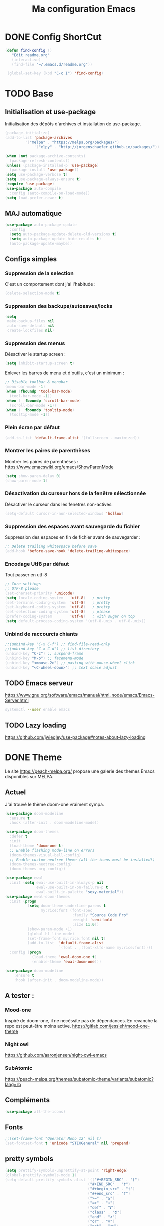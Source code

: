 #+TITLE: Ma configuration Emacs
#+HTML_HEAD_EXTRA: <style>pre { background-color: #282c34 ; color: #bbc2cf }</style>
#+PROPERTY: header-args+ :tangle "./init.el"
* DONE Config ShortCut
#+begin_src emacs-lisp
 (defun find-config ()
    "Edit readme.org"
    (interactive)
    (find-file "~/.emacs.d/readme.org"))

  (global-set-key (kbd "C-c I") 'find-config)
#+end_src
* TODO Base
** Initialisation et use-package
Initialisation des dépôts d'archives et installation de use-package.
#+begin_src emacs-lisp
(package-initialize)
(add-to-list 'package-archives
	     '("melpa" . "https://melpa.org/packages/")
             '("elpy" . "http://jorgenschaefer.github.io/packages/"))

(when (not package-archive-contents)
  (package-refresh-contents))
(unless (package-installed-p 'use-package)
  (package-install 'use-package))
(setq use-package-verbose t)
(setq use-package-always-ensure t)
(require 'use-package)
(use-package auto-compile
  :config (auto-compile-on-load-mode))
(setq load-prefer-newer t)
#+end_src

** MAJ automatique
#+begin_src emacs-lisp
(use-package auto-package-update
  :config
  (setq auto-package-update-delete-old-versions t)
  (setq auto-package-update-hide-results t)
  (auto-package-update-maybe))
#+end_src

** Configs simples
*** Suppression de la selection
C'est un comportement dont j'ai l'habitude :
#+begin_src emacs-lisp
(delete-selection-mode t)
#+end_src

*** Suppression des backups/autosaves/locks
#+begin_src emacs-lisp
(setq
 make-backup-files nil
 auto-save-default nil
 create-lockfiles nil)
#+end_src
*** Suppression des menus
Désactiver le startup screen :
#+begin_src emacs-lisp
(setq inhibit-startup-screen t)
#+end_src

Enlever les barres de menu et d'outils, c'est un minimum :
#+begin_src emacs-lisp
;; Disable toolbar & menubar
(menu-bar-mode -1)
(when (fboundp 'tool-bar-mode)
  (tool-bar-mode -1))
(when (  fboundp 'scroll-bar-mode)
  (scroll-bar-mode -1))
(when (  fboundp 'tooltip-mode)
  (tooltip-mode -1))
#+end_src


*** Plein écran par défaut

#+begin_src emacs-lisp :tangle no
(add-to-list 'default-frame-alist '(fullscreen . maximized))
#+end_src
*** Montrer les paires de parenthèses
Montrer les paires de parenthèses : https://www.emacswiki.org/emacs/ShowParenMode
#+begin_src emacs-lisp
(setq show-paren-delay 0)
(show-paren-mode 1)
#+end_src

*** Désactivation du curseur hors de la fenêtre sélectionnée
Désactiver le curseur dans les fenetres non-actives:
#+begin_src emacs-lisp
(setq-default cursor-in-non-selected-windows 'hollow)
#+end_src

*** Suppression des espaces avant sauvegarde du fichier
Suppression des espaces en fin de fichier avant de sauvegarder :
#+begin_src emacs-lisp
;; Delete trailing whitespace before save
(add-hook 'before-save-hook 'delete-trailing-whitespace)
#+end_src

*** Encodage Utf8 par défaut
Tout passer en utf-8
#+begin_src emacs-lisp
;; Core settings
;; UTF-8 please
(set-charset-priority 'unicode)
(setq locale-coding-system   'utf-8)   ; pretty
(set-terminal-coding-system  'utf-8)   ; pretty
(set-keyboard-coding-system  'utf-8)   ; pretty
(set-selection-coding-system 'utf-8)   ; please
(prefer-coding-system        'utf-8)   ; with sugar on top
(setq default-process-coding-system '(utf-8-unix . utf-8-unix))
#+end_src
*** Unbind de raccourcis chiants

#+begin_src emacs-lisp
;;(unbind-key "C-x C-f") ;; find-file-read-only
;;(unbind-key "C-x C-d") ;; list-directory
(unbind-key "C-z") ;; suspend-frame
(unbind-key "M-o") ;; facemenu-mode
(unbind-key "<mouse-2>") ;; pasting with mouse-wheel click
(unbind-key "<C-wheel-down>") ;; text scale adjust
#+end_src
** TODO Emacs serveur
https://www.gnu.org/software/emacs/manual/html_node/emacs/Emacs-Server.html
#+BEGIN_SRC bash :tangle no
systemctl --user enable emacs
#+END_SRC

** TODO Lazy loading

https://github.com/jwiegley/use-package#notes-about-lazy-loading

* DONE Theme
Le site https://peach-melpa.org/ propose une galerie des themes Emacs disponibles sur MELPA.
** Actuel
J'ai trouvé le thème doom-one vraiment sympa.
#+begin_src emacs-lisp :tangle no
    (use-package doom-modeline
      :ensure t
      :hook (after-init . doom-modeline-mode))

    (use-package doom-themes
      :defer t
      :init
      (load-theme 'doom-one t)
      ;; Enable flashing mode-line on errors
      (doom-themes-visual-bell-config)
      ;; Enable custom neotree theme (all-the-icons must be installed!)
      (doom-themes-neotree-config)
      (doom-themes-org-config))
#+end_src

#+begin_src emacs-lisp
(use-package ewal
  :init (setq ewal-use-built-in-always-p nil
              ewal-use-built-in-on-failure-p t
              ewal-built-in-palette "sexy-material"))
(use-package ewal-doom-themes
  :init (progn
          (setq doom-theme-underline-parens t
                my:rice:font (font-spec
                              :family "Source Code Pro"
                              :weight 'semi-bold
                              :size 11.0))
          (show-paren-mode +1)
          (global-hl-line-mode)
          (set-frame-font my:rice:font nil t)
          (add-to-list  'default-frame-alist
                        `(font . ,(font-xlfd-name my:rice:font))))
  :config (progn
            (load-theme 'ewal-doom-one t)
            (enable-theme 'ewal-doom-one)))

(use-package doom-modeline
    :ensure t
    :hook (after-init . doom-modeline-mode))
#+end_src
** A tester :
*** Mood-one

Inspiré de doom-one, il ne necéssite pas de dépendances. En revanche la repo est
    peut-être moins active. https://gitlab.com/jessieh/mood-one-theme
*** Night owl
    https://github.com/aaronjensen/night-owl-emacs
*** SubAtomic
    https://peach-melpa.org/themes/subatomic-theme/variants/subatomic?lang=rb
** Compléments
#+begin_src emacs-lisp
(use-package all-the-icons)
#+end_src
** Fonts
#+begin_src emacs-lisp
;;(set-frame-font "Operator Mono 12" nil t)
(set-fontset-font t 'unicode "STIXGeneral" nil 'prepend)
#+end_src
** pretty symbols
#+begin_src emacs-lisp
  (setq prettify-symbols-unprettify-at-point 'right-edge)
  (global-prettify-symbols-mode 1)
  (setq-default prettify-symbols-alist '(("#+BEGIN_SRC" . "†")
                                       ("#+END_SRC" . "†")
                                       ("#+begin_src" . "†")
                                       ("#+end_src" . "†")
                                       (">=" . "≥")
                                       ("=>" . "⇨")
                                       ("def" . "𝒇")
                                       ("class" . "𝑪")
                                       ("and" . "∧")
                                       ("or" . "∨")
                                       ("not" . "￢")
                                       ("in" . "∈")
                                       ("not in" . "∉")
                                       ("return" . "⟼")
                                       ("yield" . "⟻")
                                       ("for" . "∀")
                                       ("!=" . "≠")
                                       ("==" . "＝")
                                       (">=" . "≥")
                                       ("<=" . "≤")))


  (add-hook 'org-mode-hook 'prettify-symbols-mode)
  (add-hook
   'python-mode-hook
   (lambda ()
     (mapc (lambda (pair) (push pair prettify-symbols-alist))
           '(("def" . "𝒇")
             ("class" . "𝑪")
             ("and" . "∧")
             ("or" . "∨")
             ("not" . "￢")
             ("in" . "∈")
             ("not in" . "∉")
             ("return" . "⟼")
             ("yield" . "⟻")
             ("for" . "∀")
             ("!=" . "≠")
             ("==" . "＝")
             (">=" . "≥")
             ("<=" . "≤")
             ("=" . "≝")))))
#+end_src
* Packages
** Curseurs multiples
#+begin_src emacs-lisp
(use-package multiple-cursors
  :bind (("C-c m m" . #'mc/edit-lines )
         ("C-c m d" . #'mc/mark-all-dwim )))
#+end_src
** Iedit
#+begin_src emacs-lisp
(use-package iedit)

(defun iedit-dwim (arg)
  "Starts iedit but uses \\[narrow-to-defun] to limit its scope."
  (interactive "P")
  (if arg
      (iedit-mode)
    (save-excursion
      (save-restriction
        (widen)
        ;; this function determines the scope of `iedit-start'.
        (if iedit-mode
            (iedit-done)
          ;; `current-word' can of course be replaced by other
          ;; functions.
          (narrow-to-defun)
          (iedit-start (current-word) (point-min) (point-max)))))))



(global-set-key (kbd "C-c i") 'iedit-dwim)
#+end_src
** Épurer la /modeline/
#+begin_src emacs-lisp
(use-package diminish
  :config (diminish 'eldoc-mode))
#+end_src
** Undo tree
#+begin_src emacs-lisp
(use-package undo-tree
  :diminish
  :bind (("C-c _" . undo-tree-visualize))
  :config
  (global-undo-tree-mode +1)
  (unbind-key "M-_" undo-tree-map))
#+end_src
** LSP

#+begin_src emacs-lisp
;; set prefix for lsp-command-keymap (few alternatives - "C-l", "C-c l")
(setq lsp-keymap-prefix "C-l")

(use-package lsp-mode
    :hook (;; replace XXX-mode with concrete major-mode(e. g. python-mode)
            (python-mode . lsp)
            ;; if you want which-key integration
            (lsp-mode . lsp-enable-which-key-integration))
    :commands lsp)

;; optionally
(use-package lsp-ui :commands lsp-ui-mode)
;; if you are helm user
;;(use-package helm-lsp :commands helm-lsp-workspace-symbol)
;; if you are ivy user
(use-package lsp-ivy :commands lsp-ivy-workspace-symbol)
(use-package lsp-treemacs :commands lsp-treemacs-errors-list)

;; optionally if you want to use debugger
(use-package dap-mode)
;; (use-package dap-LANGUAGE) to load the dap adapter for your language
;;(use-package dap-PYTHON)
;; optional if you want which-key integration
;;(use-package which-key
;;    :config
;;    (which-key-mode))
#+end_src

#+RESULTS:

** Completion
*** TODO Text
**** Company https://company-mode.github.io/
   #+begin_src emacs-lisp :tangle no
     (use-package company
       :init
       ;; No delay in showing suggestions.
       (setq company-idle-delay 0)
       ;; Show suggestions after entering one character.
       (setq company-minimum-prefix-length 1)
       (setq company-selection-wrap-around t)
       ;; Use tab key to cycle through suggestions.
       ;; ('tng' means 'tab and go')
       (company-tng-configure-default)
       :config
       (add-hook 'after-init-hook 'global-company-mode))
   #+end_src
   ajout d'une pop-up avec Company quickhelp
   https://github.com/expez/company-quickhelp
   #+begin_src emacs-lisp :tangle no
     (use-package company-quickhelp
       :config
       (company-quickhelp-mode 1))
   #+end_src
**** Backends company
    Liste des backends :
    https://github.com/company-mode/company-mode/wiki/Third-Party-Packages
    backends selectionées:
    - Pour les symboles de Maths : https://github.com/vspinu/company-math
      #+begin_src emacs-lisp :tangle no
      ;; global activation of the unicode symbol completion
      (add-to-list 'company-backends 'company-math-symbols-unicode)
      #+end_src
      If you are using AUCTeX you might need to use TeX-mode-hook instead:
      (add-hook 'TeX-mode-hook 'my-latex-mode-setup)
    - Latex : https://github.com/alexeyr/company-auctex/

    - Python
      #+begin_src emacs-lisp :tangle no
      (eval-after-load "company"
        '(add-to-list 'company-backends 'company-anaconda))
      #+end_src
*** TODO yasSnipets
     yasnippet permet d'ajouter des blocs de codes prédéfinis.
#+begin_src emacs-lisp
       (use-package yasnippet
	 :config
	 (yas-global-mode 1))
#+end_src
     adding a collection of snippets
#+begin_src emacs-lisp
(use-package yasnippet-snippets)
#+end_src
**** TODO Ajout de snippets personalisés:

** Org
   https://orgmode.org/worg/org-tutorials/org4beginners.html
*** Ajout d'org-mode et quelques config
    J'ai trouvé un site avec une config sympa :
    https://jamiecollinson.com/blog/my-emacs-config/#org


ici, fontify et act natively servent à utiliser le mode majeur
correspondant dans les blocs source.
#+begin_src emacs-lisp
(use-package org
  :config
  (setq org-src-fontify-natively t)
  (setq org-src-tab-acts-natively t)
)
#+end_src

*** Blocs source (babel)
Afin de pouvoir gérer ipython, il faut installer le package org-babel ipython
#+begin_src emacs-lisp
  (use-package ob-ipython
    :after org)
#+end_src

ajout du support de certains languages dans org-babel
#+begin_src emacs-lisp
(with-eval-after-load 'org
  (org-babel-do-load-languages
   'org-babel-load-languages
   '(
     (ipython . t)
     (python  . t)
     (C       . t)
     (dot     . t)
     (shell   . t)
   ))
    (setq org-confirm-babel-evaluate nil)
)
#+end_src

Toujours afficher les images après les avoir générées:

#+begin_src emacs-lisp
(add-hook 'org-babel-after-execute-hook 'org-display-inline-images 'append)
#+end_src
*** Apparence

Permet d'afficher des symboles utf-8 plutôt que des astérisques.
#+begin_src emacs-lisp
  (use-package org-bullets
      :ensure t
      :config
      ;; (setq org-bullets-bullet-list '("∙"))
      (add-hook 'org-mode-hook 'org-bullets-mode)
      )
#+end_src

*** TODO Gestion références et citations
#+begin_src emacs-lisp
(use-package org-ref)

(setq org-latex-pdf-process (list "latexmk -shell-escape -bibtex -f -pdf %f"))
#+end_src

*** Tableau de bord

#+begin_src emacs-lisp :tangle no
(use-package org-dashboard)
#+end_src

#+begin_example

*** Export
Liste des exporteurs : https://orgmode.org/worg/exporters/index.html
**** TODO problème export _
piste: TeX-like syntax for sub- and superscripts. If
you write ‘^:{}’, ‘a_{b}’ is interpreted, but the simple ‘a_b’ is left
as it is (org-export-with-sub-superscripts).
**** TODO Pandoc, multi format
     https://github.com/kawabata/ox-pandoc
     We need to install last version of pandoc from https://github.com/jgm/pandoc/releases/
#+begin_src emacs-lisp
(use-package ox-pandoc)
#+end_src
**** Blog
     https://melpa.org/#/ox-hugo
**** TODO Export HTML
https://github.com/fniessen/org-html-themes


#+begin_src emacs-lisp
(use-package ox-twbs
    :ensure t)
#+end_src
**** Coloration Syntaxique

#+begin_src emacs-lisp
  (add-to-list 'org-latex-packages-alist '("" "xcolor"))
  (add-to-list 'org-latex-packages-alist '("" "minted"))

  (setq org-latex-listings 'minted)
#+end_src

#+begin_src emacs-lisp
  (setq org-latex-header-extra
        '(concat
          org-latex-header-extra
          "\\usemintedstyle{native}"))
#+end_src


**** Diapositives
***** TODO Ioslides
     IOslide, joli et minimaliste
     https://github.com/coldnew/org-ioslide
     #+begin_src emacs-lisp :tangle no
(use-package ox-ioslide)
;;(use-package ox-ioslide-helper)
     #+end_src
***** Html5slide
      html5slide, pas de maj depuis 6ans, on oublie :
      https://github.com/coldnew/org-html5slide
***** TODO Reveal js
      https://github.com/hakimel/reveal.js/
      To install reveal js locally :
      #+begin_src bash :tangle no
      cd ~/
      git clone https://github.com/hakimel/reveal.js/
      npm update node-sass
      npm install
      #+end_src
      as stated in https://github.com/yjwen/org-reveal: The easiest
      way of getint org-reveal is to instal ox-reveal from melpa
#+begin_src emacs-lisp
(use-package ox-reveal)
(setq org-reveal-root "file:///home/virgile/reveal.js")
(use-package htmlize)
#+end_src

to come arount rainbow delimiter incompatibility issues :
#+begin_src emacs-lisp
(defadvice htmlize-buffer-1 (around ome-htmlize-buffer-1 disable)
  (rainbow-delimiters-mode -1)
  ad-do-it
  (rainbow-delimiters-mode t))

(defun ome-htmlize-setup ()
  (if (el-get-read-package-status 'rainbow-delimiters)
      (progn
        (ad-enable-advice 'htmlize-buffer-1 'around 'ome-htmlize-buffer-1)
        (ad-activate 'htmlize-buffer-1))))
#+end_src
***** TODO Beamer
#+begin_src emacs-lisp :tangle no
(use-package ox-beamer)
#+end_src

**** Github Markdown
#+begin_src emacs-lisp
  (use-package ox-gfm
    :after org)
#+end_src
**** Background color
#+begin_src emacs-lisp
  (defun my/org-inline-css-hook (exporter)
    "Insert custom inline css to automatically set the
  background of code to whatever theme I'm using's background"

    (let* ((my-pre-bg (face-background 'default))
           (my-pre-fg (face-foreground 'default)))
      (setq
       org-html-head-extra
       (concat
        org-html-head-extra
        (format "<style type=\"text/css\">\n pre.src {background-color: %s; color: %s;}</style>\n"
                my-pre-bg my-pre-fg)))))

  (add-hook 'org-export-before-processing-hook 'my/org-inline-css-hook)
#+end_src
*** Tangle

#+begin_src emacs-lisp
;;; noweb expansion only when you tangle
(setq org-babel-default-header-args
      (cons '(:noweb . "tangle")
            (assq-delete-all :noweb org-babel-default-header-args))
      )
#+end_src

*** Tree view
On va utiliser /org-sidebar/, mais il dépend de :

- /org-ql/ :: provides a query language for Org files
#+begin_src emacs-lisp
(use-package org-ql)
#+end_src
- /org-super-agenda/ :: group items into sections, rather than having
  them all in one big list.
#+begin_src emacs-lisp
(use-package org-super-agenda)
#+end_src

#+begin_src emacs-lisp
(use-package org-sidebar)
#+end_src
*** which app to open file with ?
#+begin_src emacs-lisp
  (setq org-file-apps
    '(("\\.pdf\\'" . org.gnome.Evince.desktop)
      (auto-mode . emacs)))
#+end_src
** TODO Writegood mode : besoin de tests
#+begin_src emacs-lisp :tangle no
(use-package writegood-mode
    :ensure t
    :bind ("C-c g" . writegood-mode)
    :config
    (add-to-list 'writegood-weasel-words "actionable"))

(global-set-key "\C-c\C-gg" 'writegood-grade-level)
(global-set-key "\C-c\C-ge" 'writegood-reading-ease)
#+end_src
** DONE Dashboard
https://github.com/emacs-dashboard/emacs-dashboard
An extensible emacs startup screen showing you what’s most important.
install page-break-lines as it is required for dashboard.
#+BEGIN_SRC emacs-lisp
(use-package page-break-lines)
(use-package dashboard
  :ensure t
  :config
  (dashboard-setup-startup-hook))
#+END_SRC
** COunsel ivy swiper
#+BEGIN_SRC emacs-lisp
(use-package counsel
  :bind
  ("M-x" . counsel-M-x)
  ("C-x C-m" . counsel-M-x)
  ("C-x C-f" . counsel-find-file)
  ("C-x c k" . counsel-yank-pop))

(use-package counsel-projectile
  :bind
  ("C-x v" . counsel-projectile)
  ("C-x c p" . counsel-projectile-ag)
  :config
  (counsel-projectile-on))

(use-package ivy
  :bind
  ("C-x s" . swiper)
  ("C-x C-r" . ivy-resume)
  :config
  (ivy-mode 1)
  (setq ivy-use-virtual-buffers nil)
  (define-key read-expression-map (kbd "C-r") 'counsel-expression-history))

(use-package smex)

(use-package all-the-icons-ivy)

#+END_SRC
** TODO Line number
#+BEGIN_SRC emacs-lisp :tangle no
(use-package hlinum
  :config
  (hlinum-activate))

(use-package linum
  :config
  (setq linum-format " %3d ")
  (global-linum-mode nil))
#+END_SRC
** TODO Gestion projets
#+begin_src emacs-lisp :tangle no
(use-package projectile
  :config
  (setq projectile-known-projects-file
        (expand-file-name "projectile-bookmarks.eld" temp-dir))

  (setq projectile-completion-system 'ivy)

  (projectile-global-mode))
#+end_src

** DONE Déplacements entre buffers
#+begin_src emacs-lisp
(use-package windmove
  :bind
  ("C-x <up>" . windmove-up)
  ("C-x <down>" . windmove-down)
  ("C-x <left>" . windmove-left)
  ("C-x <right>" . windmove-right))
#+end_src
** DONE Next key
#+begin_src emacs-lisp
  (use-package which-key
    :ensure t
    :diminish which-key-mode
    :config
    (add-hook 'after-init-hook 'which-key-mode))
#+end_src
** DONE Expend selected region
#+begin_src emacs-lisp
  (use-package expand-region
    :ensure t
    :bind ("C-=" . er/expand-region))
#+end_src

** Parenthèses et autres
   Automatisation autour des parenthèses
   https://github.com/Fuco1/smartparens
#+begin_src emacs-lisp
  (use-package smartparens
    :ensure t
    :diminish smartparens-mode
    :config
    (add-hook 'prog-mode-hook 'smartparens-mode))
#+end_src
Highlight parents
#+begin_src emacs-lisp
(use-package rainbow-delimiters
    :ensure t
    :config
    (add-hook 'prog-mode-hook 'rainbow-delimiters-mode))
#+end_src
expend parents redondant avec smartparens ?
#+begin_src emacs-lisp :tangle no
(add-hook 'prog-mode-hook 'electric-pair-mode)
#+end_src

** DONE Move text
#+begin_src emacs-lisp
(use-package move-text)
#+end_src

#+RESULTS:
** TODO Indentation
#+begin_src emacs-lisp :tangle no
  (use-package aggressive-indent
      :ensure t)
  (global-aggressive-indent-mode 1)
  (add-to-list 'aggressive-indent-excluded-modes 'html-mode)
#+end_src

#+RESULTS:
| html-mode | bibtex-mode | cider-repl-mode | coffee-mode | comint-mode | conf-mode | Custom-mode | diff-mode | doc-view-mode | dos-mode | erc-mode | feature-mode | fortran-mode | f90-mode | jabber-chat-mode | haml-mode | haskell-mode | haskell-interactive-mode | image-mode | inf-ruby-mode | makefile-mode | makefile-gmake-mode | minibuffer-inactive-mode | netcmd-mode | python-mode | sass-mode | scala-mode | slim-mode | special-mode | shell-mode | snippet-mode | eshell-mode | tabulated-list-mode | term-mode | TeX-output-mode | text-mode | yaml-mode |

aggressive indent ne fonctionne pas avec python, on peut l'activer,
mais cela ne fonctionne pas super bien. J'ai donc retiré le code
suivant de ma config.
#+begin_src emacs-lisp :tangle no
  (add-hook 'after-change-major-mode-hook (lambda() (electric-indent-mode -1)))
  (setq aggressive-indent-excluded-modes
	(remove 'python-mode aggressive-indent-excluded-modes))
#+end_src

#+RESULTS:
| html-mode | bibtex-mode | cider-repl-mode | coffee-mode | comint-mode | conf-mode | Custom-mode | diff-mode | doc-view-mode | dos-mode | erc-mode | feature-mode | fortran-mode | f90-mode | jabber-chat-mode | haml-mode | haskell-mode | haskell-interactive-mode | image-mode | inf-ruby-mode | makefile-mode | makefile-gmake-mode | minibuffer-inactive-mode | netcmd-mode | sass-mode | scala-mode | slim-mode | special-mode | shell-mode | snippet-mode | eshell-mode | tabulated-list-mode | term-mode | TeX-output-mode | text-mode | yaml-mode |

** DONE Gestionnaire de version (Magit)
#+begin_src emacs-lisp
  (use-package magit
    :ensure t
    :bind ("C-x g" . magit-status))
#+end_src
** TODO Syntaxe (Flycheck)
J'utilise Flycheck pour vérifier la syntaxe à la volée
#+begin_src emacs-lisp
(use-package flycheck
  :ensure t
  :init (global-flycheck-mode))
#+end_src

** DONE Orthographe (Fly Spell)

#+begin_src emacs-lisp
(use-package flyspell)
(define-key flyspell-mode-map (kbd "C-;") #'flyspell-correct-wrapper)
#+end_src

On veut l'activer sur org et Latex :
#+begin_src emacs-lisp

(add-hook 'LaTeX-mode-hook 'flyspell-mode)
(add-hook 'org-mode-hook 'flyspell-mode)

#+end_src
Afin de pouvoir changer de langue facilement, j'ai trouvé la fonction
suivante :
#+begin_src emacs-lisp
    (let ((langs '("francais" "english")))
      (setq lang-ring (make-ring (length langs)))
      (dolist (elem langs) (ring-insert lang-ring elem)))

    (defun cycle-ispell-languages ()
      (interactive)
      (let ((lang (ring-ref lang-ring -1)))
        (ring-insert lang-ring lang)
        (ispell-change-dictionary lang)))

    (global-set-key [f6] 'cycle-ispell-languages)
#+end_src

Il faut installer aspell ainsi que le dictionnaire français.

#+BEGIN_SRC bash :tangle install.sh
sudo apt install aspell aspell-fr
#+END_SRC

Pour appliquer la correction, deux solutions me paraissent valables :
- Via Ivy
#+begin_src emacs-lisp
(use-package flyspell-correct-ivy
  :bind ("C-;" . flyspell-correct-wrapper)
  :init
  (setq flyspell-correct-interface #'flyspell-correct-ivy))
#+end_src

- Via popup
#+begin_src emacs-lisp :tangle no
(use-package flyspell-correct-popup
  :bind ("C-;" . flyspell-correct-wrapper)
  :init
  (setq flyspell-correct-interface #'flyspell-correct-popup))
#+end_src

** TODO C/C++
   Le built in est bon, mais j'aimerai tester Irony
   https://github.com/Sarcasm/irony-mode
   #+begin_src emacs-lisp :tangle no
     (use-package irony
	 :ensure t
	 :hook
	 (c-mode . irony-mode)
	 (c++-mode . irony-mode)
	 (irony-mode . irony-cdb-autosetup-compile-options))
   #+end_src
Irony-Server prerequisites
irony-server provides the libclang interface to irony-mode. It uses a
simple protocol based on S-expression. This server, written in C++ and
requires the following packages to be installed on your system:

-CMake >= 2.8.3
-libclang

ajout du support de company
#+begin_src emacs-lisp :tangle no
  (use-package company-irony
    :ensure t
    :config
    (add-to-list 'company-backends 'company-irony))
#+end_src
Ajout du support de flycheck
#+begin_src emacs-lisp :tangle no
(use-package flycheck-irony
    :ensure t
    :hook (flycheck-mode . flycheck-irony-setup))
#+end_src
** Python
Le mode Anaconda est paraît-il plus complet que le mode intégré :
#+begin_src emacs-lisp
    (use-package anaconda-mode
      :hook
      (python-mode . anaconda-mode)
      (python-mode . anaconda-eldoc-mode))
#+end_src
#+begin_src bash :tangle install.sh
sudo pip install pyflakes pep8
#+end_src
Pour ce débarasser des problèmes d'indentations mixte et régler
l'indentation a 4 espace:
https://www.emacswiki.org/emacs/NoTabs
#+begin_src emacs-lisp
(add-hook 'python-mode-hook (lambda () (setq python-indent-offset 4)))
(setq-default indent-tabs-mode nil)  ; use only spaces and no tabs
#+end_src

#+begin_src emacs-lisp
(setq org-babel-python-command "python3")
#+end_src

live py est sympa mais uniquement pour des logiciels simples.
#+begin_src emacs-lisp :tangle no
(use-package live-py-mode)
#+end_src

*** Auto Format
#+begin_src emacs-lisp
  (use-package py-autopep8)
#+end_src
** TODO Markdown
#+begin_src emacs-lisp
(use-package markdown-mode
  :ensure t
  :commands (markdown-mode gfm-mode)
  :mode (("README\\.md\\'" . gfm-mode)
         ("\\.md\\'" . markdown-mode)
         ("\\.markdown\\'" . markdown-mode))
  :init (setq markdown-command "multimarkdown"))
#+end_src

Ne fonctionne pas sur firefox actuellement.
#+begin_src emacs-lisp :tangle no
(use-package flymd)
#+end_src

*** TODO preview
vmd-mode
#+begin_src emacs-lisp :tangle no
(use-package vmd-mode)
#+end_src

#+BEGIN_SRC bash :tangle no
sudo npm install -g vmd
#+END_SRC

#+RESULTS:

https://github.com/jamcha-aa/auto-org-md/tree/9318338bdb7fe8bd698d88f3af89b2d6413efdd2
*** TODO Preview (grip)

#+begin_src emacs-lisp :tangle no
;; Use keybindings
(use-package grip-mode)
#+end_src

#+RESULTS:

#+BEGIN_SRC bash :tangle install.sh
sudo apt install grip
#+END_SRC

#+RESULTS:

** Contrôle de programmes externes

Openwith permet d'ouvrir certains types de fichiers avec des outils
externes.
#+begin_src emacs-lisp
(use-package openwith)
(openwith-mode t)
(setq openwith-associations '(("\\.pdf\\'" "evince" (file))))
#+end_src

Spotify.el : je n'arrive pas à le faire fonctionner correctement
#+begin_src emacs-lisp :tangle no
  (use-package spotify
    :init
    (setq spotify-oauth2-client-secret "5c0f97fd58944fc7b825b1bb108de2b2")
    (setq spotify-oauth2-client-id "f614782caa124b179dab2e2a4b3ea0f0")
    (setq spotify-transport 'connect)
    :bind-keymap
    ("C-c ." . spotify-keymap-prefix)
  )
#+end_src

Counsel-spotify:
#+begin_src emacs-lisp :tangle no
  (use-package counsel-spotify
    :init
    (setq counsel-spotify-client-secret "5c0f97fd58944fc7b825b1bb108de2b2")
    (setq counsel-spotify-client-id "f614782caa124b179dab2e2a4b3ea0f0")
  )
#+end_src
** JSON

#+begin_src emacs-lisp
(use-package json-mode)
#+end_src
Un simple outil permettant de naviguer plus facilement dans un fichier Json.
#+begin_src emacs-lisp :tangle no
  (use-package json-navigator)
#+end_src
** Blog
https://github.com/masasam/emacs-easy-hugo
